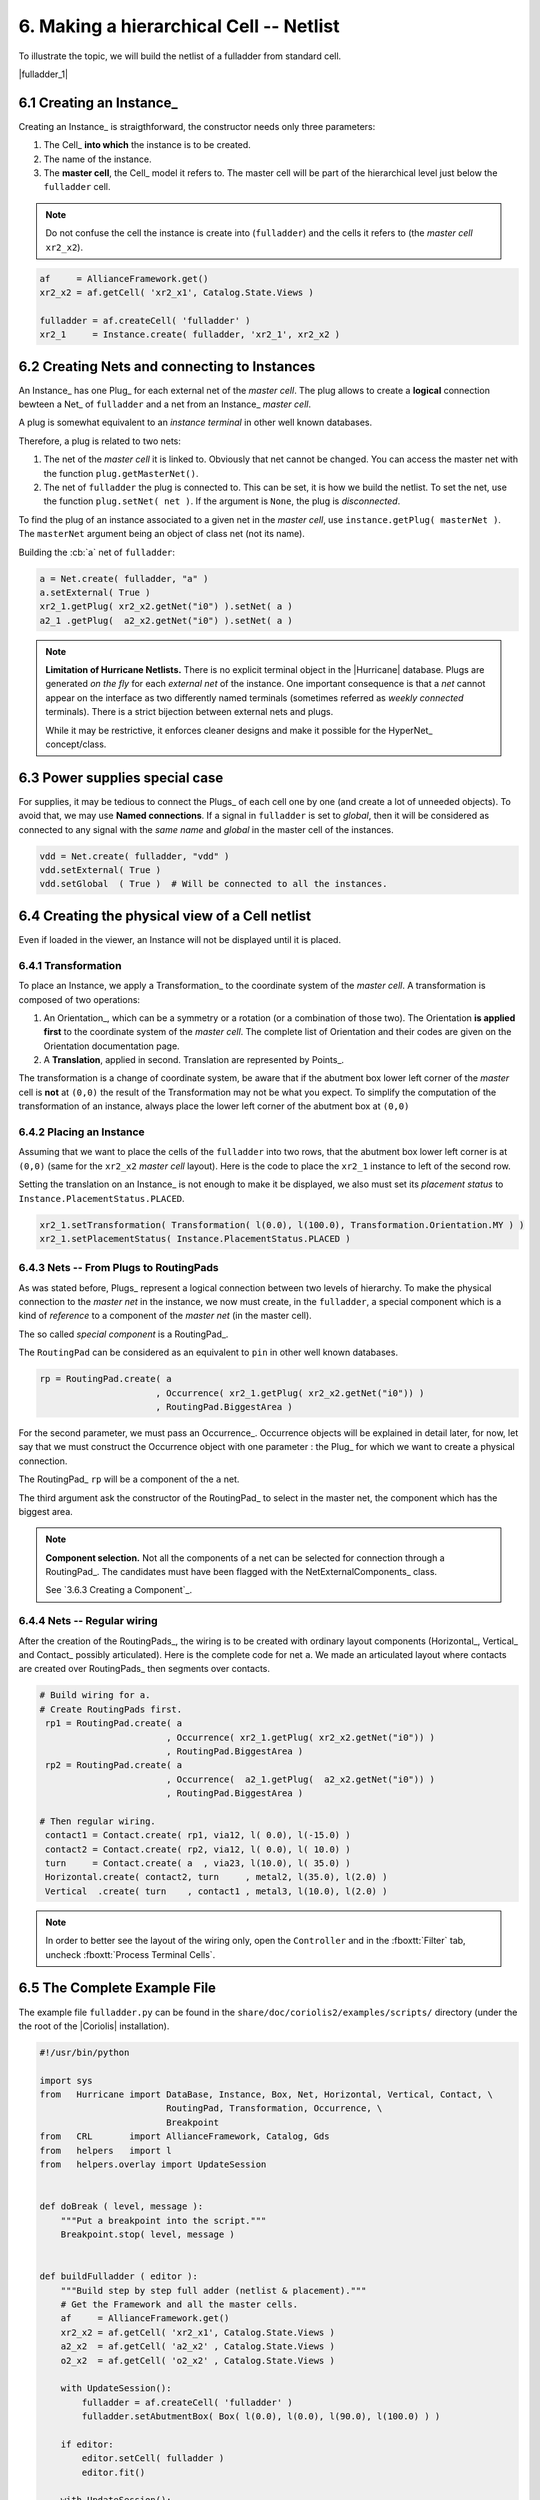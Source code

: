 .. -*- Mode: rst -*-


6. Making a hierarchical Cell -- Netlist
========================================

To illustrate the topic, we will build the netlist of a fulladder from
standard cell.

|fulladder_1|


6.1 Creating an Instance_
~~~~~~~~~~~~~~~~~~~~~~~~~

Creating an Instance_ is straigthforward, the constructor needs only three
parameters:

#. The Cell_ **into which** the instance is to be created.
#. The name of the instance.
#. The **master cell**, the Cell_ model it refers to. The master cell
   will be part of the hierarchical level just below the ``fulladder``
   cell.

.. note:: Do not confuse the cell the instance is create into (``fulladder``)
	  and the cells it refers to (the *master cell* ``xr2_x2``).

.. code-block:: Python

   af     = AllianceFramework.get()
   xr2_x2 = af.getCell( 'xr2_x1', Catalog.State.Views )
    
   fulladder = af.createCell( 'fulladder' )
   xr2_1     = Instance.create( fulladder, 'xr2_1', xr2_x2 )
    

6.2 Creating Nets and connecting to Instances
~~~~~~~~~~~~~~~~~~~~~~~~~~~~~~~~~~~~~~~~~~~~~

An Instance_ has one Plug_ for each external net of the *master cell*.
The plug allows to create a **logical** connection bewteen a Net_ of
``fulladder`` and a net from an Instance_ *master cell*.

A plug is somewhat equivalent to an *instance terminal* in other
well known databases.

Therefore, a plug is related to two nets:

#. The net of the *master cell* it is linked to. Obviously that
   net cannot be changed. You can access the master net with the
   function ``plug.getMasterNet()``.

#. The net of ``fulladder`` the plug is connected to. This can
   be set, it is how we build the netlist. To set the net, use
   the function ``plug.setNet( net )``. If the argument is ``None``,
   the plug is *disconnected*.

To find the plug of an instance associated to a given net in
the *master cell*, use ``instance.getPlug( masterNet )``.
The ``masterNet`` argument being an object of class net (not
its name).

Building the :cb:`a` net of ``fulladder``:

.. code-block:: Python

   a = Net.create( fulladder, "a" )
   a.setExternal( True )
   xr2_1.getPlug( xr2_x2.getNet("i0") ).setNet( a )
   a2_1 .getPlug(  a2_x2.getNet("i0") ).setNet( a )


.. note:: **Limitation of Hurricane Netlists.** There is no explicit
	  terminal object in the |Hurricane| database. Plugs are
          generated *on the fly* for each *external net* of the
          instance. One important consequence is that a *net*
	  cannot appear on the interface as two differently named
	  terminals (sometimes referred as *weekly connected*
	  terminals). There is a strict bijection between external
	  nets and plugs.

	  While it may be restrictive, it enforces cleaner designs
          and make it possible for the HyperNet_ concept/class.


6.3 Power supplies special case
~~~~~~~~~~~~~~~~~~~~~~~~~~~~~~~

For supplies, it may  be tedious to connect the Plugs_ of each  cell one by one
(and  create a  lot of  unneeded objects).  To avoid  that, we  may use  **Named
connections**.  If a  signal in ``fulladder`` is set to  *global*, then it will
be considered as connected  to any signal with the *same  name* and *global* in
the master cell of the instances.

.. code-block:: Python

   vdd = Net.create( fulladder, "vdd" )
   vdd.setExternal( True )
   vdd.setGlobal  ( True )  # Will be connected to all the instances.
	  

6.4 Creating the physical view of a Cell netlist
~~~~~~~~~~~~~~~~~~~~~~~~~~~~~~~~~~~~~~~~~~~~~~~~

Even if loaded in the viewer, an Instance will not be displayed
until it is placed.


6.4.1 Transformation
--------------------

To place an Instance, we apply a Transformation_ to the coordinate system
of the *master cell*. A transformation is composed of two operations:

#. An Orientation_, which can be a symmetry or a rotation (or a combination
   of those two). The Orientation **is applied first** to the coordinate
   system of the *master cell*. The complete list of Orientation and their
   codes are given on the Orientation documentation page.

#. A **Translation**, applied in second. Translation are represented by
   Points_.

The transformation is a change of coordinate system, be aware that if the
abutment box lower left corner of the *master* cell is **not** at ``(0,0)``
the result of the Transformation may not be what you expect. To simplify
the computation of the transformation of an instance, always place the
lower left corner of the abutment box at ``(0,0)``


6.4.2 Placing an Instance
-------------------------

Assuming that we want to place the cells of the ``fulladder`` into two rows,
that the abutment box lower left corner is at ``(0,0)`` (same for the
``xr2_x2`` *master cell* layout). Here is the code to place the ``xr2_1``
instance to left of the second row.

Setting the translation on an Instance_ is not enough to make it be displayed,
we also must set its *placement status* to ``Instance.PlacementStatus.PLACED``. 

.. code-block:: Python

   xr2_1.setTransformation( Transformation( l(0.0), l(100.0), Transformation.Orientation.MY ) )
   xr2_1.setPlacementStatus( Instance.PlacementStatus.PLACED )


6.4.3 Nets -- From Plugs to RoutingPads
---------------------------------------

As was stated before, Plugs_ represent a logical connection between two
levels of hierarchy. To make the physical connection to the *master net*
in the instance, we now must create, in the ``fulladder``, a special
component which is a kind of *reference* to a component of the
*master net* (in the master cell).

The so called *special component* is a RoutingPad_.

The ``RoutingPad`` can be considered as an equivalent to ``pin`` in other
well known databases.

.. code-block:: Python

   rp = RoutingPad.create( a
                         , Occurrence( xr2_1.getPlug( xr2_x2.getNet("i0")) )
			 , RoutingPad.BiggestArea )

For the second parameter, we must pass an Occurrence_. Occurrence objects will
be explained in detail later, for now, let say that we must construct the
Occurrence object with one parameter : the Plug_ for which we want to create a
physical connection.

The RoutingPad_ ``rp`` will be a component of the ``a`` net.

The third argument ask the constructor of the RoutingPad_ to select in the
master net, the component which has the biggest area.

.. note:: **Component selection.** Not all the components of a net can be
	  selected for connection through a RoutingPad_. The candidates must
	  have been flagged with the NetExternalComponents_ class.

	  See `3.6.3 Creating a Component`_.


6.4.4 Nets -- Regular wiring
----------------------------

After the creation of the RoutingPads_, the wiring is to be created with
ordinary layout components (Horizontal_, Vertical_ and Contact_ possibly
articulated). Here is the complete code for net ``a``. We made an articulated
layout where contacts are created over RoutingPads_ then segments over
contacts.
	  
.. code-block:: Python

   # Build wiring for a.
   # Create RoutingPads first.
    rp1 = RoutingPad.create( a
                           , Occurrence( xr2_1.getPlug( xr2_x2.getNet("i0")) )
                           , RoutingPad.BiggestArea )
    rp2 = RoutingPad.create( a
                           , Occurrence(  a2_1.getPlug(  a2_x2.getNet("i0")) )
                           , RoutingPad.BiggestArea )

   # Then regular wiring.
    contact1 = Contact.create( rp1, via12, l( 0.0), l(-15.0) )
    contact2 = Contact.create( rp2, via12, l( 0.0), l( 10.0) )
    turn     = Contact.create( a  , via23, l(10.0), l( 35.0) )
    Horizontal.create( contact2, turn     , metal2, l(35.0), l(2.0) )
    Vertical  .create( turn    , contact1 , metal3, l(10.0), l(2.0) )


.. note:: In order to better see the layout of the wiring only, open the
	  ``Controller`` and in the :fboxtt:`Filter` tab, uncheck
          :fboxtt:`Process Terminal Cells`.

		   
6.5 The Complete Example File
~~~~~~~~~~~~~~~~~~~~~~~~~~~~~

The example file ``fulladder.py`` can be found in the ``share/doc/coriolis2/examples/scripts/``
directory (under the the root of the |Coriolis| installation).

.. code-block:: Python

   #!/usr/bin/python
   
   import sys
   from   Hurricane import DataBase, Instance, Box, Net, Horizontal, Vertical, Contact, \
                           RoutingPad, Transformation, Occurrence, \
                           Breakpoint
   from   CRL       import AllianceFramework, Catalog, Gds
   from   helpers   import l
   from   helpers.overlay import UpdateSession
   
   
   def doBreak ( level, message ):
       """Put a breakpoint into the script."""
       Breakpoint.stop( level, message )
   
   
   def buildFulladder ( editor ):
       """Build step by step full adder (netlist & placement)."""
       # Get the Framework and all the master cells.
       af     = AllianceFramework.get()
       xr2_x2 = af.getCell( 'xr2_x1', Catalog.State.Views )
       a2_x2  = af.getCell( 'a2_x2' , Catalog.State.Views )
       o2_x2  = af.getCell( 'o2_x2' , Catalog.State.Views )
   
       with UpdateSession():
           fulladder = af.createCell( 'fulladder' )
           fulladder.setAbutmentBox( Box( l(0.0), l(0.0), l(90.0), l(100.0) ) )
   
       if editor:
           editor.setCell( fulladder )
           editor.fit()
       
       with UpdateSession():
           # Create Instances.
           a2_1  = Instance.create( fulladder,  'a2_1',  a2_x2 )
           a2_2  = Instance.create( fulladder,  'a2_2',  a2_x2 ) 
           xr2_1 = Instance.create( fulladder, 'xr2_1', xr2_x2 )
           xr2_2 = Instance.create( fulladder, 'xr2_2', xr2_x2 )
           o2_1  = Instance.create( fulladder,  'o2_1',  o2_x2 )
       	   
           # Create Nets.
           vss = Net.create( fulladder, "vss" )
           vss.setExternal( True )
           vss.setGlobal  ( True )
     
           vdd = Net.create( fulladder, "vdd" )
           vdd.setExternal( True )
           vdd.setGlobal  ( True )
           
           cin = Net.create( fulladder, "cin" )
           cin.setExternal( True )
           xr2_2.getPlug( xr2_x2.getNet('i0') ).setNet( cin )
           a2_2 .getPlug(  a2_x2.getNet('i0') ).setNet( cin )
           
           a = Net.create( fulladder, 'a' )
           a.setExternal( True )
           xr2_1.getPlug( xr2_x2.getNet('i0') ).setNet( a )
           a2_1 .getPlug(  a2_x2.getNet('i0') ).setNet( a )
           
           b = Net.create( fulladder, 'b' )
           b.setExternal( True )
           xr2_1.getPlug( xr2_x2.getNet('i1') ).setNet( b )
           a2_1 .getPlug(  a2_x2.getNet('i1') ).setNet( b )
           
           sout_1 = Net.create( fulladder, 'sout_1' )
           xr2_1.getPlug( xr2_x2.getNet('q' ) ).setNet( sout_1 )
           xr2_2.getPlug( xr2_x2.getNet('i1') ).setNet( sout_1 )
           a2_2 .getPlug(  a2_x2.getNet('i1') ).setNet( sout_1 )
           
           carry_1 = Net.create( fulladder, 'carry_1' )
           a2_1.getPlug( a2_x2.getNet('q' ) ).setNet( carry_1 )
           o2_1.getPlug( o2_x2.getNet('i1') ).setNet( carry_1 )
           
           carry_2 = Net.create( fulladder, 'carry_2' )
           a2_2.getPlug( a2_x2.getNet('q' ) ).setNet( carry_2 )
           o2_1.getPlug( o2_x2.getNet('i0') ).setNet( carry_2 )
           
           sout = Net.create( fulladder, 'sout' )
           sout.setExternal( True )
           xr2_2.getPlug( xr2_x2.getNet('q') ).setNet( sout )
           
           cout = Net.create( fulladder, 'cout' )
           cout.setExternal( True )
           o2_1.getPlug( o2_x2.getNet('q') ).setNet( cout )
   
       # Instances placement.
       with UpdateSession():
           a2_1.setTransformation( Transformation( l(0.0)
                                                 , l(0.0)
                                                 , Transformation.Orientation.ID ) )
           a2_1.setPlacementStatus( Instance.PlacementStatus.PLACED )
       doBreak( 1, 'Placed a2_1' )
           
       with UpdateSession():
           xr2_1.setTransformation( Transformation( l(  0.0)
                                                  , l(100.0)
                                                  , Transformation.Orientation.MY ) )
           xr2_1.setPlacementStatus( Instance.PlacementStatus.PLACED )
       doBreak( 1, 'Placed xr2_1' )
           
       with UpdateSession():
           a2_2.setTransformation( Transformation( l(25.0)
                                                 , l( 0.0)
                                                 , Transformation.Orientation.ID ) )
           a2_2.setPlacementStatus( Instance.PlacementStatus.PLACED )
       doBreak( 1, 'Placed a2_2' )
           
       with UpdateSession():
           xr2_2.setTransformation( Transformation( l( 45.0)
                                                  , l(100.0)
                                                  , Transformation.Orientation.MY ) )
           xr2_2.setPlacementStatus( Instance.PlacementStatus.PLACED )
       doBreak( 1, 'Placed xr2_2' )
           
       with UpdateSession():
           o2_1.setTransformation( Transformation( l(65.0)
                                                 , l( 0.0)
                                                 , Transformation.Orientation.ID ) )
           o2_1.setPlacementStatus( Instance.PlacementStatus.PLACED )
       doBreak( 1, 'Placed o2_1' )
   
       # Add filler cells.
       with UpdateSession():
           tie_x0    = af.getCell(    'tie_x0', Catalog.State.Views )
           rowend_x0 = af.getCell( 'rowend_x0', Catalog.State.Views )
           filler_1  = Instance.create( fulladder, 'filler_1',    tie_x0 )
           filler_2  = Instance.create( fulladder, 'filler_2', rowend_x0 )
           
           filler_1.setTransformation( Transformation( l(50.0)
                                                     , l( 0.0)
                                                     , Transformation.Orientation.ID ) )
           filler_1.setPlacementStatus( Instance.PlacementStatus.PLACED )
           
           filler_2.setTransformation( Transformation( l(60.0)
                                                     , l( 0.0)
                                                     , Transformation.Orientation.ID ) )
           filler_2.setPlacementStatus( Instance.PlacementStatus.PLACED )
       doBreak( 1, 'Filler cell placeds' )
       
      # Getting the layers.
       technology = DataBase.getDB().getTechnology()
       metal2     = technology.getLayer( "METAL2" ) 
       metal3     = technology.getLayer( "METAL3" ) 
       via12      = technology.getLayer( "VIA12"  ) 
       via23      = technology.getLayer( "VIA23"  ) 
   
       with UpdateSession():
           # Build wiring for a.
           # Create RoutingPads first.
           rp1 = RoutingPad.create( a
                                  , Occurrence( xr2_1.getPlug( xr2_x2.getNet("i0")) )
                                  , RoutingPad.BiggestArea )
           rp2 = RoutingPad.create( a
                                  , Occurrence(  a2_1.getPlug(  a2_x2.getNet("i0")) )
                                  , RoutingPad.BiggestArea )
   
           # Then regular wiring.
           contact1 = Contact.create( rp1, via12, l( 0.0), l(-15.0) )
           contact2 = Contact.create( rp2, via12, l( 0.0), l( 10.0) )
           turn     = Contact.create( a  , via23, l(10.0), l( 35.0) )
           Horizontal.create( contact2, turn     , metal2, l(35.0), l(2.0) )
           Vertical  .create( turn    , contact1 , metal3, l(10.0), l(2.0) )

       af.saveCell( fulladder, Catalog.State.Views )
   
   
   def scriptMain ( **kw ):
       """The Mandatory function to be run by Coriolis interactively."""
       editor = None
       if 'editor' in kw and kw['editor']:
           editor = kw['editor']
       buildFulladder( editor )
       return True 
